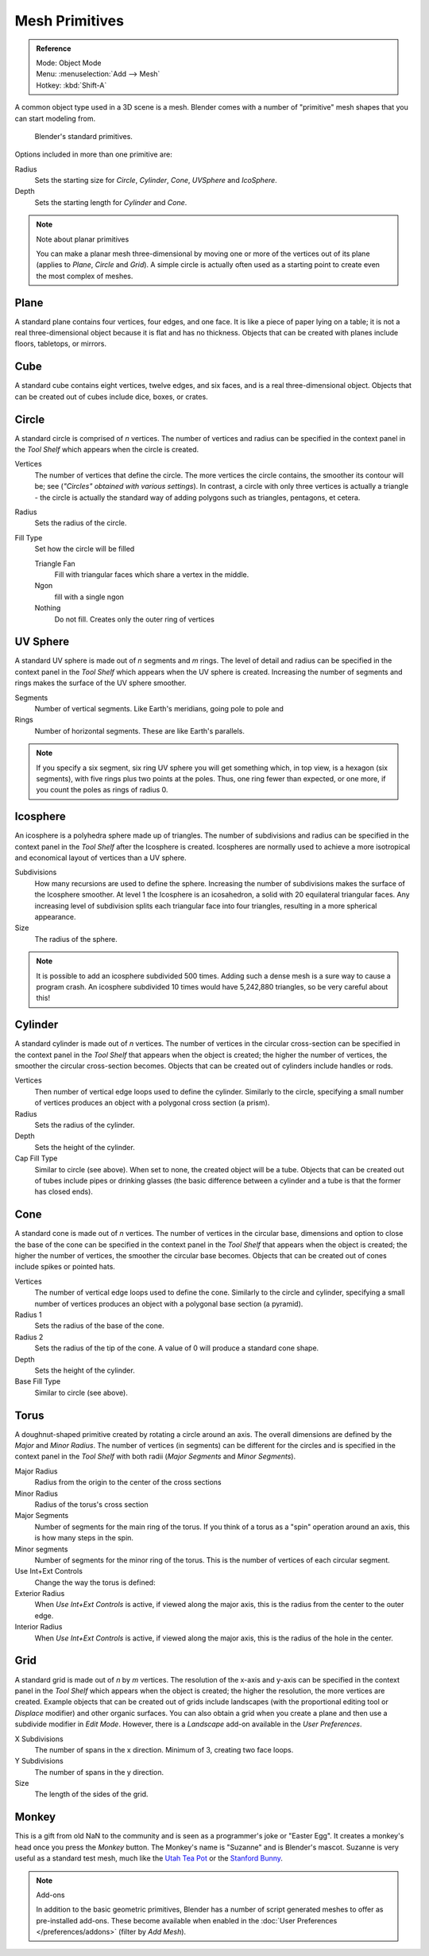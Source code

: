 ..    TODO/Review: {{review|}}.

***************
Mesh Primitives
***************

.. admonition:: Reference
   :class: refbox

   | Mode:     Object Mode
   | Menu:     :menuselection:`Add --> Mesh`
   | Hotkey:   :kbd:`Shift-A`


A common object type used in a 3D scene is a mesh.
Blender comes with a number of "primitive" mesh shapes that you can start modeling from.


.. figure:: /images/editors_3dview_objects_types_primitives.png

   Blender's standard primitives.


Options included in more than one primitive are:

Radius
   Sets the starting size for *Circle*, *Cylinder*, *Cone*, *UVSphere* and *IcoSphere*.
Depth
   Sets the starting length for *Cylinder* and *Cone*.


.. note:: Note about planar primitives

   You can make a planar mesh three-dimensional by moving one or more of the vertices out of its plane
   (applies to *Plane*, *Circle* and *Grid*).
   A simple circle is actually often used as a starting point to create even the most complex of meshes.


Plane
=====

A standard plane contains four vertices, four edges, and one face.
It is like a piece of paper lying on a table;
it is not a real three-dimensional object because it is flat and has no thickness.
Objects that can be created with planes include floors, tabletops, or mirrors.


Cube
====

A standard cube contains eight vertices, twelve edges, and six faces,
and is a real three-dimensional object. Objects that can be created out of cubes include dice,
boxes, or crates.


Circle
======

A standard circle is comprised of *n* vertices. The number of vertices and radius can be
specified in the context panel in the *Tool Shelf* which appears when the circle is
created.

Vertices
   The number of vertices that define the circle.
   The more vertices the circle contains, the smoother its contour will be;
   see (*"Circles" obtained with various settings*).
   In contrast, a circle with only three vertices is actually a triangle -
   the circle is actually the standard way of adding polygons such as triangles, pentagons, et cetera.
Radius
   Sets the radius of the circle.
Fill Type
   Set how the circle will be filled

   Triangle Fan
      Fill with triangular faces which share a vertex in the middle.
   Ngon
      fill with a single ngon
   Nothing
      Do not fill. Creates only the outer ring of vertices


UV Sphere
=========

A standard UV sphere is made out of *n* segments and *m* rings. The level of detail and
radius can be specified in the context panel in the *Tool Shelf* which appears when
the UV sphere is created.
Increasing the number of segments and rings makes the surface of the UV sphere smoother.

Segments
   Number of vertical segments. Like Earth's meridians, going pole to pole and
Rings
   Number of horizontal segments. These are like Earth's parallels.


.. note::

   If you specify a six segment, six ring UV sphere you will get something which, in top view,
   is a hexagon (six segments), with five rings plus two points at the poles.
   Thus, one ring fewer than expected, or one more, if you count the poles as rings of radius 0.


Icosphere
=========

An icosphere is a polyhedra sphere made up of triangles. The number of subdivisions and radius
can be specified in the context panel in the *Tool Shelf* after the Icosphere is
created. Icospheres are normally used to achieve a more isotropical and economical layout of
vertices than a UV sphere.

Subdivisions
   How many recursions are used to define the sphere.
   Increasing the number of subdivisions makes the surface of the Icosphere smoother.
   At level 1 the Icosphere is an icosahedron, a solid with 20 equilateral triangular faces.
   Any increasing level of subdivision splits each triangular face into four triangles,
   resulting in a more spherical appearance.

Size
   The radius of the sphere.


.. note::

   It is possible to add an icosphere subdivided 500 times.
   Adding such a dense mesh is a sure way to cause a program crash.
   An icosphere subdivided 10 times would have 5,242,880 triangles, so be very careful about this!


Cylinder
========

A standard cylinder is made out of *n* vertices. The number of vertices in the circular
cross-section can be specified in the context panel in the *Tool Shelf* that appears
when the object is created; the higher the number of vertices,
the smoother the circular cross-section becomes.
Objects that can be created out of cylinders include handles or rods.

Vertices
   Then number of vertical edge loops used to define the cylinder.
   Similarly to the circle, specifying a small number of vertices produces an object with a polygonal cross section
   (a prism).
Radius
   Sets the radius of the cylinder.
Depth
   Sets the height of the cylinder.

Cap Fill Type
   Similar to circle (see above). When set to none, the created object will be a tube.
   Objects that can be created out of tubes include pipes or drinking glasses
   (the basic difference between a cylinder and a tube is that the former has closed ends).


Cone
====

A standard cone is made out of *n* vertices. The number of vertices in the circular base,
dimensions and option to close the base of the cone can be specified in the context panel in
the *Tool Shelf* that appears when the object is created;
the higher the number of vertices, the smoother the circular base becomes.
Objects that can be created out of cones include spikes or pointed hats.

Vertices
   The number of vertical edge loops used to define the cone.
   Similarly to the circle and cylinder,
   specifying a small number of vertices produces an object with a polygonal base section (a pyramid).
Radius 1
   Sets the radius of the base of the cone.
Radius 2
   Sets the radius of the tip of the cone. A value of 0 will produce a standard cone shape.
Depth
   Sets the height of the cylinder.

Base Fill Type
   Similar to circle (see above).


Torus
=====

A doughnut-shaped primitive created by rotating a circle around an axis.
The overall dimensions are defined by the *Major* and *Minor Radius*.
The number of vertices (in segments) can be different for the circles and is specified in the
context panel in the *Tool Shelf* with both radii
(*Major Segments* and *Minor Segments*).

Major Radius
   Radius from the origin to the center of the cross sections
Minor Radius
   Radius of the torus's cross section
Major Segments
   Number of segments for the main ring of the torus.
   If you think of a torus as a "spin" operation around an axis, this is how many steps in the spin.
Minor segments
   Number of segments for the minor ring of the torus.
   This is the number of vertices of each circular segment.

Use Int+Ext Controls
   Change the way the torus is defined:

Exterior Radius
   When *Use Int+Ext Controls* is active, if viewed along the major axis,
   this is the radius from the center to the outer edge.
Interior Radius
   When *Use Int+Ext Controls* is active, if viewed along the major axis,
   this is the radius of the hole in the center.


Grid
====

A standard grid is made out of *n* by *m* vertices. The resolution of the x-axis and
y-axis can be specified in the context panel in the *Tool Shelf* which appears when
the object is created; the higher the resolution, the more vertices are created.
Example objects that can be created out of grids include landscapes
(with the proportional editing tool or *Displace* modifier)
and other organic surfaces. You can also obtain a grid when you create a plane and then use a
subdivide modifier in *Edit Mode*. However,
there is a *Landscape* add-on available in the *User Preferences*.

X Subdivisions
   The number of spans in the x direction. Minimum of 3, creating two face loops.
Y Subdivisions
   The number of spans in the y direction.
Size
   The length of the sides of the grid.


Monkey
======

This is a gift from old NaN to the community and is seen as a programmer's joke or "Easter
Egg". It creates a monkey's head once you press the *Monkey* button.
The Monkey's name is "Suzanne" and is Blender's mascot.
Suzanne is very useful as a standard test mesh,
much like the `Utah Tea Pot <https://en.wikipedia.org/wiki/Utah_teapot>`__
or the `Stanford Bunny <https://en.wikipedia.org/wiki/Stanford_Bunny>`__.

.. note:: Add-ons

   In addition to the basic geometric primitives, Blender has a number of script
   generated meshes to offer as pre-installed add-ons. These become available when
   enabled in the :doc:`User Preferences </preferences/addons>` (filter by *Add Mesh*).
